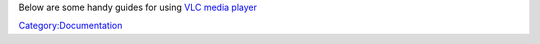 Below are some handy guides for using `VLC media player <VLC_media_player>`__

`Category:Documentation <Category:Documentation>`__
